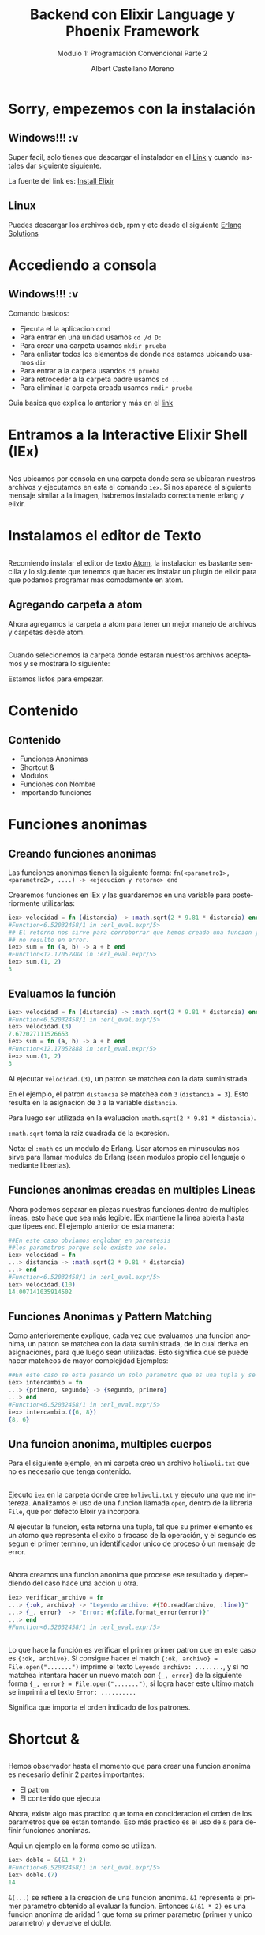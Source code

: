 #+TITLE: Backend con Elixir Language y Phoenix Framework
#+SUBTITLE: Modulo 1: Programación Convencional Parte 2
#+AUTHOR: Albert Castellano Moreno
#+EMAIL: acastemoreno@gmail.com
#+OPTIONS: ':nil *:t -:t ::t <:t H:3 \n:nil ^:t arch:headline
#+OPTIONS: author:t c:nil creator:comment d:(not "LOGBOOK") date:t
#+OPTIONS: e:t email:nil f:t inline:t num:nil p:nil pri:nil stat:t
#+OPTIONS: tags:t tasks:t tex:t timestamp:t toc:nil todo:t |:t
#+CREATOR: Emacs 24.4.1 (Org mode 8.2.10)
#+DESCRIPTION:
#+EXCLUDE_TAGS: noexport
#+KEYWORDS:
#+LANGUAGE: es
#+SELECT_TAGS: export

#+GITHUB: http://github.com/acastemoreno

#+FAVICON: images/elixir.png
#+ICON: images/elixir.png
#+HASHTAG: #elixir #makerlab #AmiguitoEsMiPastorNadaMeFaltara

* Sorry, empezemos con la instalación
  :PROPERTIES:
  :SLIDE:    segue dark quote
  :ASIDE:    right bottom
  :ARTICLE:  flexbox vleft auto-fadein
  :END:
** Windows!!! :v
Super facil, solo tienes que descargar el instalador en el [[https://repo.hex.pm/elixir-websetup.exe][Link]] y cuando instales dar siguiente siguiente.

La fuente del link es: [[http://elixir-lang.org/install.html][Install Elixir]]
** Linux
Puedes descargar los archivos deb, rpm y etc desde el siguiente [[https://www.erlang-solutions.com/resources/download.html][Erlang Solutions]]

* Accediendo a consola
  :PROPERTIES:
  :SLIDE:    segue dark quote
  :ASIDE:    right bottom
  :ARTICLE:  flexbox vleft auto-fadein
  :END:
** Windows!!! :v
Comando basicos:
- Ejecuta el la aplicacion cmd
- Para entrar en una unidad usamos =cd /d D:=
- Para crear una carpeta usamos =mkdir prueba=
- Para enlistar todos los elementos de donde nos estamos ubicando usamos =dir=
- Para entrar a la carpeta usandos =cd prueba=
- Para retroceder a la carpeta padre usamos =cd ..=
- Para eliminar la carpeta creada usamos =rmdir prueba=
Guia basica que explica lo anterior y más en el [[http://www.falconmasters.com/offtopic/como-utilizar-consola-de-windows/][link]]

* Entramos a la Interactive Elixir Shell (IEx)
  :PROPERTIES:
  :SLIDE:    segue dark quote
  :ASIDE:    right bottom
  :ARTICLE:  flexbox vleft auto-fadein
  :END:
** 
Nos ubicamos por consola en una carpeta donde sera se ubicaran nuestros archivos y ejecutamos en esta el comando =iex=. Si nos aparece el siguiente mensaje similar a la imagen, habremos instalado correctamente erlang y elixir.

#+BEGIN_CENTER
#+ATTR_HTML: :width 800px
[[file:images/inicio en iex.png]]
#+END_CENTER

* Instalamos el editor de Texto
  :PROPERTIES:
  :SLIDE:    segue dark quote
  :ASIDE:    right bottom
  :ARTICLE:  flexbox vleft auto-fadein
  :END:

** 
:PROPERTIES:
:ARTICLE:  smaller
:END:
Recomiendo instalar el editor de texto [[https://atom.io/][Atom]], la instalacion es bastante sencilla y lo siguiente que tenemos que hacer es instalar un plugin de elixir para que podamos programar más comodamente en atom.

#+BEGIN_CENTER
#+ATTR_HTML: :width 350px
[[file:images/install_package.png]]
#+END_CENTER

** 
#+BEGIN_CENTER
#+ATTR_HTML: :width 800px
[[file:images/install_elixir_atom.png]]
#+END_CENTER

** Agregando carpeta a atom
Ahora agregamos la carpeta a atom para tener un mejor manejo de archivos y carpetas desde atom.
#+BEGIN_CENTER
#+ATTR_HTML: :width 350px
[[file:images/add_folder.png]]
#+END_CENTER
** 
Cuando selecionemos la carpeta donde estaran nuestros archivos aceptamos y se mostrara lo siguiente:
#+BEGIN_CENTER
#+ATTR_HTML: :width 350px
[[file:images/view_folder.png]]
#+END_CENTER
Estamos listos para empezar.

* Contenido
  :PROPERTIES:
  :SLIDE:    segue dark quote
  :ASIDE:    right bottom
  :ARTICLE:  flexbox vleft auto-fadein
  :END:

** Contenido
- Funciones Anonimas
- Shortcut &
- Modulos
- Funciones con Nombre
- Importando funciones

* Funciones anonimas
  :PROPERTIES:
  :SLIDE:    segue dark quote
  :ASIDE:    right bottom
  :ARTICLE:  flexbox vleft auto-fadein
  :END:

** Creando funciones anonimas
Las funciones anonimas tienen la siguiente forma: =fn(<parametro1>, <parametro2>, ....) -> <ejecucion y retorno> end=

Crearemos funciones en IEx y las guardaremos en una variable para posteriormente utilizarlas:

#+BEGIN_SRC elixir
iex> velocidad = fn (distancia) -> :math.sqrt(2 * 9.81 * distancia) end
#Function<6.52032458/1 in :erl_eval.expr/5>
## El retorno nos sirve para corroborrar que hemos creado una funcion y 
## no resulto en error.
iex> sum = fn (a, b) -> a + b end
#Function<12.17052888 in :erl_eval.expr/5>
iex> sum.(1, 2)
3
#+END_SRC

** Evaluamos la función
:PROPERTIES:
:ARTICLE:  smaller
:END:
#+BEGIN_SRC elixir
iex> velocidad = fn (distancia) -> :math.sqrt(2 * 9.81 * distancia) end
#Function<6.52032458/1 in :erl_eval.expr/5>
iex> velocidad.(3)
7.672027111526653
iex> sum = fn (a, b) -> a + b end
#Function<12.17052888 in :erl_eval.expr/5>
iex> sum.(1, 2)
3
#+END_SRC
Al ejecutar =velocidad.(3)=, un patron se matchea con la data suministrada. 

En el ejemplo, el patron =distancia= se matchea con =3= (=distancia = 3=). Esto resulta en la asignacion de =3= a la variable =distancia=. 

Para luego ser utilizada en la evaluacion =:math.sqrt(2 * 9.81 * distancia)=. 

=:math.sqrt= toma la raiz cuadrada de la expresion.

Nota: el =:math= es un modulo de Erlang. Usar atomos en minusculas nos sirve para llamar modulos de Erlang (sean modulos propio del lenguaje o mediante librerias).

** Funciones anonimas creadas en multiples Lineas
Ahora podemos separar en piezas nuestras funciones dentro de multiples lineas, esto hace que sea más legible. IEx mantiene la linea abierta hasta que tipees =end=. El ejemplo anterior de esta manera:
#+BEGIN_SRC elixir
##En este caso obviamos englobar en parentesis
##los parametros porque solo existe uno solo.
iex> velocidad = fn 
...> distancia -> :math.sqrt(2 * 9.81 * distancia)
...> end
#Function<6.52032458/1 in :erl_eval.expr/5>
iex> velocidad.(10)
14.007141035914502
#+END_SRC
** Funciones Anonimas y Pattern Matching
Como anterioremente explique, cada vez que evaluamos una funcion anonima, un patron se matchea con la data suministrada, de lo cual deriva en asignaciones, para que luego sean utilizadas. Esto significa que se puede hacer matcheos de mayor complejidad
Ejemplos:
#+BEGIN_SRC elixir
##En este caso se esta pasando un solo parametro que es una tupla y se esta devolviendo otra tupla con el orden invertido.
iex> intercambio = fn 
...> {primero, segundo} -> {segundo, primero}
...> end
#Function<6.52032458/1 in :erl_eval.expr/5>
iex> intercambio.({6, 8})
{8, 6}
#+END_SRC
** Una funcion anonima, multiples cuerpos
Para el siguiente ejemplo, en mi carpeta creo un archivo =holiwoli.txt= que no es necesario que tenga contenido.

#+BEGIN_CENTER
#+ATTR_HTML: :width 650px
[[file:images/holiwoli.png]]
#+END_CENTER
** 
Ejecuto =iex= en la carpeta donde cree =holiwoli.txt= y ejecuto una que me intereza. Analizamos el uso de una funcion llamada =open=, dentro de la libreria =File=, que por defecto Elixir ya incorpora.
#+BEGIN_CENTER
#+ATTR_HTML: :width 650px
[[file:images/file_open.png]]
#+END_CENTER
Al ejecutar la funcion, esta retorna una tupla, tal que su primer elemento es un atomo que representa el exito o fracaso de la operación, y el segundo es segun el primer termino, un identificador unico de proceso ó un mensaje de error.
** 
Ahora creamos una funcion anonima que procese ese resultado y dependiendo del caso hace una accion u otra.
#+BEGIN_SRC elixir
iex> verificar_archivo = fn 
...> {:ok, archivo} -> "Leyendo archivo: #{IO.read(archivo, :line)}"
...> {_, error}  -> "Error: #{:file.format_error(error)}"
...> end
#Function<6.52032458/1 in :erl_eval.expr/5>
#+END_SRC
** 
:PROPERTIES:
:ARTICLE:  smaller
:END:
#+BEGIN_CENTER
#+ATTR_HTML: :width 850px
[[file:images/verificar_archivo.png]]
#+END_CENTER
Lo que hace la función es verificar el primer primer patron que en este caso es ={:ok, archivo}=. Si consigue hacer el match ={:ok, archivo} = File.open(".......")= imprime el texto =Leyendo archivo: ........=, y si no matchea intentara hacer un nuevo match con ={_, error}= de la siguiente forma ={_, error} = File.open(".......")=, si logra hacer este ultimo match se imprimira el texto =Error: ..........=

Significa que importa el orden indicado de los patrones.

* Shortcut &
  :PROPERTIES:
  :SLIDE:    segue dark quote
  :ASIDE:    right bottom
  :ARTICLE:  flexbox vleft auto-fadein
  :END:

** 
:PROPERTIES:
:ARTICLE:  smaller
:END:
Hemos observador hasta el momento que para crear una funcion anonima es necesario definir 2 partes importantes:
- El patron
- El contenido que ejecuta
Ahora, existe algo más practico que toma en concideracion el orden de los parametros que se estan tomando. Eso más practico es el uso de =&= para definir funciones anonimas. 

Aqui un ejemplo en la forma como se utilizan.
#+BEGIN_SRC elixir
iex> doble = &(&1 * 2)
#Function<6.52032458/1 in :erl_eval.expr/5>
iex> doble.(7)
14
#+END_SRC
=&(...)= se refiere a la creacion de una funcion anonima. =&1= representa el primer parametro obtenido al evaluar la funcion. Entonces =&(&1 * 2)= es una funcion anonima de aridad 1 que toma su primer parametro (primer y unico parametro) y devuelve el doble.
** 
=&(....)= tiene las siguientes variaciones:
- =&{....}=: Funcion anonima que crea una tupla como resultado
- =&[....]=: Funcion anonima que crea una lista como resultado
Ejemplos:
#+BEGIN_SRC elixir
iex> cociente_residuo = &{ div(&1,&2), rem(&1,&2) }
#Function<6.52032458/1 in :erl_eval.expr/5>
iex> cociente_residuo.(13, 5)
{2, 3}
iex> lista = &[&1, &1 * 2, &1 * 3]
#Function<6.52032458/1 in :erl_eval.expr/5>
iex> lista.(5)
[5, 10, 15]
#+END_SRC
** Usos de &
Sabemos que hace =&(....)=, pero para que sirve?

Sirve crear funciones anonimas que sirvan como parametros a otras funciones..

Ejemplos:
#+BEGIN_SRC elixir
iex> Enum.map [1,2,3,4], &(&1 + 1)
[2, 3, 4, 5]
iex> Enum.map [1,2,3,4], &(&1 * &1)
[1, 4, 9, 16]
iex> Enum.map [1,2,3,4], &(&1 < 3)
[true, true, false, false]
#+END_SRC
* Modulos
  :PROPERTIES:
  :SLIDE:    segue dark quote
  :ASIDE:    right bottom
  :ARTICLE:  flexbox vleft auto-fadein
  :END:
** Qué es un Modulo?
Una vez que tu codigo crece, es una necesidad real estructuralo. Partes tu codigo en funciones con nombre y los organizas dentro de modulos.

Los modulos te dan la habilidad de guardar, encapsular, compartir y manejar tu codigo de la manera más eficiente.

Cada modulo tiene extension =.ex= ó =.exs= (=.ex= es para archivos que sera compilados y =.exs= son para crear scripts ó mejor dicho archivos que se interpretan en beam pero que no es necesario que se compilen).

Nota: Nombres de Archivos que representen modulos siempre estaran en minusculas. Es una convencion que se respeta.
** Creando nuestro primer modulo
:PROPERTIES:
:ARTICLE:  smaller
:END:
Creamos el archivo =caida.exs= dentro de nuestra carpeta y con el editor de texto escribimos lo siguiente:

#+BEGIN_SRC elixir
#Archivo: caida.exs
defmodule Caida do
  def velocidad(altura) do
    :math.sqrt(2 * 9.81 * altura)
  end
end
#+END_SRC
En el codigo escrito podemos ver que existe un modulo =Caida=, tal que engloba entre =do ...... end= a una funcion con nombre =velocidad=. Esta funcion =velocidad=, recibe un parametro =altura=, que al ser evaluada se matchea para luego ejecutarse el contenido entre =do ... end= que es =:math.sqrt(2 * 9.81 * altura)=
** Cargando nuestro codigo en consola
:PROPERTIES:
:ARTICLE:  smaller
:END:
Existen 2 formas de usar el codigo en archivos.
- Ejecutando =iex <nombre de archivo>= para luego ejecutarlo
#+BEGIN_SRC cmd
$ iex caida.exs
iex> Caida.velocidad(100)
44.294469180700204
#+END_SRC
- Estando en iex, ejecutamos =c <"nombre de archivo">=
#+BEGIN_SRC elixir
iex> c "caida.exs"
[Caida]
iex> Caida.velocidad(100)
44.294469180700204
#+END_SRC
** Patten Matching en funciones con nombre
En funciones anonimas teniamos la posibilidad de crear multiples cuerpos ó por decirlo de otra forma, que la funcion responda segun los parametros de entrada.

Lo mismo tenemos en funciones con nombres.

Ejemplo:
#+BEGIN_SRC elixir
#factorial.exs
defmodule Factorial do
  def de(0), do: 1
  def de(n), do: n * de(n-1)
end
#+END_SRC
** 
#+BEGIN_SRC elixir
#factorial.exs
defmodule Factorial do
  def de(0), do: 1
  def de(n), do: n * de(n-1)
end
#+END_SRC
Cuando el parametro es 0, el resultado es 1.

Cuando el parametro no es 0, almacenamos el parametro de entrada en la variable =n= y luego evaluamos =n= por el factorial de =n= menos 1.
** 
#+BEGIN_SRC elixir
#factorial1.exs
iex> c "factorial.exs"
[Factorial]
iex> Factorial.de(3)
6
iex> Factorial.de(7)
5040
iex> Factorial.de(10)
3628800
#+END_SRC
** Otro ejemplo
#+BEGIN_SRC elixir
#fibo.exs
defmodule Fibonacci do
  def de(0), do: 0

  def de(1), do: 1

  def de(n) do
    de(n-1) + de(n-2)
  end
end
#+END_SRC
** Guard Clauses
:PROPERTIES:
:ARTICLE:  smaller
:END:
=when= nos ayuda a verificar los tipos de las variables que hacen match.
#+BEGIN_SRC elixir
#lista_numero.exs
defmodule ListaNumero do
  def que_es(x) when is_number(x) do
    "#{x} es un numero"
  end
  def que_es(x) when is_list(x) do
    "#{inspect(x)} es una lista"
  end
end
#+END_SRC
#+BEGIN_SRC elixir
iex> c "lista_numero.exs"
[ListaNumero]
iex> ListaNumero.que_es(5)
"5 es un numero"
iex> ListaNumero.que_es([5])
"[5] es una lista"
#+END_SRC
LIMITACIONES: Solo estan permitidas estas [[http://elixir-lang.org/getting-started/case-cond-and-if.html#expressions-in-guard-clauses][Funciones]] dentro de =when=.
** Pipe Operator |>
Que pasa si queremos elevar al cuadrado los elementos de una lista para luego filtrar a los que sean menores a 40. Tendriamos que usar la siguiente funcion:
#+BEGIN_SRC elixir
iex> lista = 1..10
1..10
iex> cuadrado = Enum.map(lista, &(&1 * &1))
[1, 4, 9, 16, 25, 36, 49, 64, 81, 100]
iex> filtrado = Enum.filter(cuadrado, &(&1 < 40))
[1, 4, 9, 16, 25, 36]
#+END_SRC
Entendemos este codigo, pero almacenamos muchas variables temporales inscribles que ocupan recursos.
** Pipe Operator |>
Ahora, si no queremos almacenar variables temporales podemos hacer lo siguiente:
#+BEGIN_SRC elixir
iex> filtrado = Enum.filter(Enum.map(1..10, &(&1 * &1)), &(&1 < 40))
[1, 4, 9, 16, 25, 36]
## Lo siento, por hacerles ver algo tan feo.
#+END_SRC
Funciona, pero es dificil de leer y escalar, facilmente puede ocasionar errores. No es elegante.
* 
Muchos lenguajes nos obligan a tomar una decision sobre cual usar. Ser poco productivo pero hacer codigo eficiente ó ser productivo pero tu codigo es ineficiente.
calma.jpg
#+BEGIN_CENTER
#+ATTR_HTML: :width 600px
[[file:images/calma.jpg]]
#+END_CENTER
** 
Siganme los buenos.

Una solucion elegante es pensar en funciones como transformaciones de información. Tal que el primer parametro de una funcion es el elemento a transformar, y los demas parametros son configuraciones a la transformación que se da.

Resumiendo en una sola linea. En ves de usar f(val,a,b), usamos val |> f(a,b). 

Aplicando a nuestro ejemplo.
#+BEGIN_SRC elixir
iex> resultado = 1..10 |> Enum.map(&(&1*&1)) |> Enum.filter(&(&1 < 40))
[1, 4, 9, 16, 25, 36]
#+END_SRC

** 
#+BEGIN_CENTER
#+ATTR_HTML: :width 450px
[[file:images/mi_astucia.jpg]]
#+END_CENTER

* Gracias ˊ・ω・ˋ
  :PROPERTIES:
  :SLIDE: thank-you-slide segue
  :ASIDE: right
  :ARTICLE: flexbox vleft auto-fadein
  :END:

